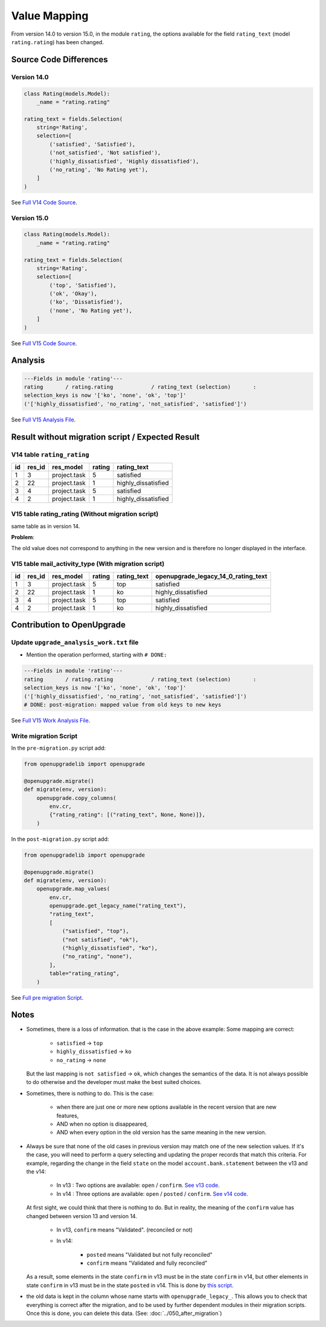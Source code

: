 Value Mapping
+++++++++++++

From version 14.0 to version 15.0, in the module ``rating``, the options
available for the field ``rating_text`` (model ``rating.rating``) has been changed.


Source Code Differences
-----------------------

Version 14.0
""""""""""""

.. code-block:: python

    class Rating(models.Model):
        _name = "rating.rating"

    rating_text = fields.Selection(
        string='Rating',
        selection=[
            ('satisfied', 'Satisfied'),
            ('not_satisfied', 'Not satisfied'),
            ('highly_dissatisfied', 'Highly dissatisfied'),
            ('no_rating', 'No Rating yet'),
        ]
    )


See `Full V14 Code Source <https://github.com/odoo/odoo/blob/da9b89ad2697df7492e3f41c35f46c0b29afaef5/addons/rating/models/rating.py#L57>`_.


Version 15.0
""""""""""""

.. code-block:: python

    class Rating(models.Model):
        _name = "rating.rating"

    rating_text = fields.Selection(
        string='Rating',
        selection=[
            ('top', 'Satisfied'),
            ('ok', 'Okay'),
            ('ko', 'Dissatisfied'),
            ('none', 'No Rating yet'),
        ]
    )

See `Full V15 Code Source <https://github.com/odoo/odoo/blob/351b4e4b69629624158bad590c39e7930b6ae75f/addons/rating/models/rating.py#L58>`_.

Analysis
--------

.. code-block:: text

    ---Fields in module 'rating'---
    rating       / rating.rating            / rating_text (selection)       :
    selection_keys is now '['ko', 'none', 'ok', 'top']'
    ('['highly_dissatisfied', 'no_rating', 'not_satisfied', 'satisfied']')

See `Full V15 Analysis File <https://github.com/OCA/OpenUpgrade/blob/0d918b5b5dfb3125a5d881c8ccf4237997d8c7f5/openupgrade_scripts/scripts/rating/15.0.1.0/upgrade_analysis.txt#L1>`_.

Result without migration script / Expected Result
-------------------------------------------------

V14 table ``rating_rating``
"""""""""""""""""""""""""""

.. csv-table::
   :header: "id", "res_id", "res_model", "rating", "rating_text"

   "1", "3", "project.task", "5", "satisfied"
   "2", "22", "project.task", "1", "highly_dissatisfied"
   "3", "4", "project.task", "5", "satisfied"
   "4", "2", "project.task", "1", "highly_dissatisfied"

V15 table rating_rating (Without migration script)
""""""""""""""""""""""""""""""""""""""""""""""""""

same table as in version 14.

**Problem**:

The old value does not correspond to anything in the new version
and is therefore no longer displayed in the interface.

.. image:: ./images/value-mapping-error.png

V15 table mail_activity_type (With migration script)
""""""""""""""""""""""""""""""""""""""""""""""""""""

.. csv-table::
   :header: "id", "res_id", "res_model", "rating", "rating_text", "openupgrade_legacy_14_0_rating_text"

   "1", "3", "project.task", "5", "top", "satisfied"
   "2", "22", "project.task", "1", "ko", "highly_dissatisfied"
   "3", "4", "project.task", "5", "top", "satisfied"
   "4", "2", "project.task", "1", "ko", "highly_dissatisfied"

Contribution to OpenUpgrade
---------------------------

Update ``upgrade_analysis_work.txt`` file
"""""""""""""""""""""""""""""""""""""""""

* Mention the operation performed, starting with ``# DONE:``

.. code-block:: text

    ---Fields in module 'rating'---
    rating       / rating.rating            / rating_text (selection)       :
    selection_keys is now '['ko', 'none', 'ok', 'top']'
    ('['highly_dissatisfied', 'no_rating', 'not_satisfied', 'satisfied']')
    # DONE: post-migration: mapped value from old keys to new keys

See `Full V15 Work Analysis File <https://github.com/OCA/OpenUpgrade/blob/0d918b5b5dfb3125a5d881c8ccf4237997d8c7f5/openupgrade_scripts/scripts/rating/15.0.1.0/upgrade_analysis_work.txt#L3>`_.

Write migration Script
""""""""""""""""""""""

In the ``pre-migration.py`` script add:

.. code-block:: python

    from openupgradelib import openupgrade

    @openupgrade.migrate()
    def migrate(env, version):
        openupgrade.copy_columns(
            env.cr,
            {"rating_rating": [("rating_text", None, None)]},
        )

In the ``post-migration.py`` script add:

.. code-block:: python

    from openupgradelib import openupgrade

    @openupgrade.migrate()
    def migrate(env, version):
        openupgrade.map_values(
            env.cr,
            openupgrade.get_legacy_name("rating_text"),
            "rating_text",
            [
                ("satisfied", "top"),
                ("not satisfied", "ok"),
                ("highly_dissatisfied", "ko"),
                ("no_rating", "none"),
            ],
            table="rating_rating",
        )


See `Full pre migration Script <https://github.com/OCA/OpenUpgrade/blob/0d918b5b5dfb3125a5d881c8ccf4237997d8c7f5/openupgrade_scripts/scripts/rating/15.0.1.0/post-migration.py#L1>`_.


Notes
-----

* Sometimes, there is a loss of information.
  that is the case in the above example:
  Some mapping are correct:

    * ``satisfied`` -> ``top``
    * ``highly_dissatisfied`` -> ``ko``
    * ``no_rating`` -> ``none``

  But the last mapping is ``not satisfied`` -> ``ok``, which changes the semantics of the data.
  It is not always possible to do otherwise and the developer must make the best suited choices.

* Sometimes, there is nothing to do. This is the case:

    * when there are just one or more new options available in the recent version that are new features,
    * AND when no option is disappeared,
    * AND when every option in the old version has the same meaning in the new version.

* Always be sure that none of the old cases in previous version may match one of the new selection values.
  If it's the case, you will need to perform a query selecting and updating the proper
  records that match this criteria.
  For example, regarding the change in the field ``state`` on the model ``account.bank.statement``
  between the v13 and the v14:

    * In v13 : Two options are available: ``open`` / ``confirm``. `See v13 code <https://github.com/odoo/odoo/blob/34b6259b28eb963f6c5660c0e289219b6761645b/addons/account/models/account_bank_statement.py#L186>`_.
    * In v14 : Three options are available: ``open`` / ``posted`` / ``confirm``.  `See v14 code <https://github.com/odoo/odoo/blob/58e7ff404e1b92df9f5e5958e5982373c69d7ca4/addons/account/models/account_bank_statement.py#L223-L231>`_.

  At first sight, we could think that there is nothing to do.
  But in reality, the meaning of the ``confirm`` value has changed between version 13 and version 14.

    * In v13, ``confirm`` means "Validated". (reconciled or not)
    * In v14:

        * ``posted`` means "Validated but not fully reconciled"
        * ``confirm`` means "Validated and fully reconciled"

  As a result, some elements in the state ``confirm`` in v13 must be in the state ``confirm`` in v14,
  but other elements in state ``confirm`` in v13 must be in the state ``posted`` in v14.
  This is done by `this script <https://github.com/OCA/OpenUpgrade/blob/34507b317ee6f4a53bdcbf249bd2e91659029931/openupgrade_scripts/scripts/account/14.0.1.1/post-migration.py#LL316C22-L316C22>`_.

* the old data is kept in the column whose name starts with ``openupgrade_legacy_``.
  This allows you to check that everything is correct after the migration,
  and to be used by further dependent modules in their migration scripts.
  Once this is done, you can delete this data.
  (See: :doc:`../050_after_migration`)